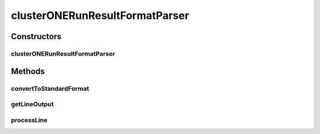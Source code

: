 .. java:import:: java.io IOException

.. java:import:: java.util Map

.. java:import:: utils StringExt

clusterONERunResultFormatParser
===============================

.. java:package:: de.clusteval.run.result.format
   :noindex:

.. java:type:: public class clusterONERunResultFormatParser extends RunResultFormatParser

   :author: Christian Wiwie

Constructors
------------
clusterONERunResultFormatParser
^^^^^^^^^^^^^^^^^^^^^^^^^^^^^^^

.. java:constructor:: public clusterONERunResultFormatParser(Map<String, String> internalParams, Map<String, String> params, String absFilePath) throws IOException
   :outertype: clusterONERunResultFormatParser

   :param internalParams:
   :param params:
   :param absFilePath:
   :throws IOException:

Methods
-------
convertToStandardFormat
^^^^^^^^^^^^^^^^^^^^^^^

.. java:method:: @Override public void convertToStandardFormat() throws IOException
   :outertype: clusterONERunResultFormatParser

getLineOutput
^^^^^^^^^^^^^

.. java:method:: @Override protected String getLineOutput(String[] key, String[] value)
   :outertype: clusterONERunResultFormatParser

processLine
^^^^^^^^^^^

.. java:method:: @Override protected void processLine(String[] key, String[] value)
   :outertype: clusterONERunResultFormatParser

